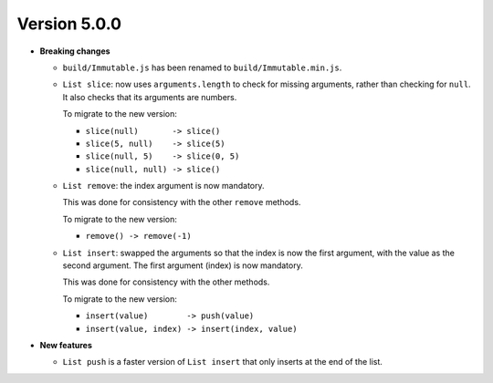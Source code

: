 Version 5.0.0
=============

* **Breaking changes**

  * ``build/Immutable.js`` has been renamed to ``build/Immutable.min.js``.

  * ``List slice``: now uses ``arguments.length`` to check
    for missing arguments, rather than checking for ``null``.
    It also checks that its arguments are numbers.

    To migrate to the new version:

    * ``slice(null)       -> slice()``
    * ``slice(5, null)    -> slice(5)``
    * ``slice(null, 5)    -> slice(0, 5)``
    * ``slice(null, null) -> slice()``

  * ``List remove``: the index argument is now mandatory.

    This was done for consistency with the other ``remove``
    methods.

    To migrate to the new version:

    * ``remove() -> remove(-1)``

  * ``List insert``: swapped the arguments so that the index
    is now the first argument, with the value as the second
    argument. The first argument (index) is now mandatory.

    This was done for consistency with the other methods.

    To migrate to the new version:

    * ``insert(value)        -> push(value)``
    * ``insert(value, index) -> insert(index, value)``

* **New features**

  * ``List push`` is a faster version of ``List insert``
    that only inserts at the end of the list.
